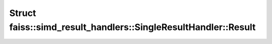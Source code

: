Struct faiss::simd_result_handlers::SingleResultHandler::Result
===============================================================

.. doxygenstruct:: faiss::simd_result_handlers::SingleResultHandler::Result
